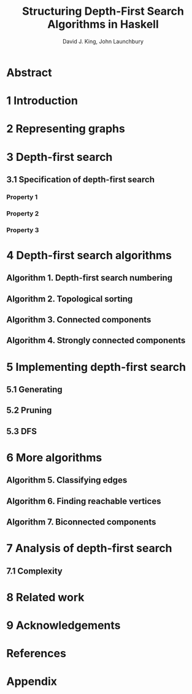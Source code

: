 #+TITLE: Structuring Depth-First Search Algorithms in Haskell
#+YEAR: 1995
#+AUTHOR: David J. King, John Launchbury
#+STARTUP: entitiespretty
#+STARTUP: indent
#+STARTUP: overview

* Abstract
* 1 Introduction
* 2 Representing graphs
* 3 Depth-first search
** 3.1 Specification of depth-first search
*** Property 1
*** Property 2
*** Property 3

* 4 Depth-first search algorithms
** Algorithm 1. Depth-first search numbering
** Algorithm 2. Topological sorting
** Algorithm 3. Connected components
** Algorithm 4. Strongly connected components

* 5 Implementing depth-first search
** 5.1 Generating
** 5.2 Pruning
** 5.3 DFS

* 6 More algorithms
** Algorithm 5. Classifying edges
** Algorithm 6. Finding reachable vertices
** Algorithm 7. Biconnected components

* 7 Analysis of depth-first search
** 7.1 Complexity

* 8 Related work
* 9 Acknowledgements
* References
* Appendix
